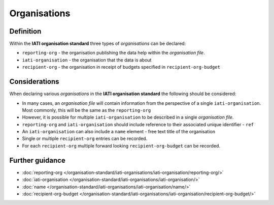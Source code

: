 Organisations
=============

Definition
----------
Within the **IATI organisation standard** three types of *organisations* can be declared:

* ``reporting-org`` - the organisation publishing the data help within the *organisation file*. 
* ``iati-organisation`` - the organisation that the data is about
* ``recipient-org`` - the organisation in receipt of budgets specified in ``recipient-org-budget``


Considerations
--------------
When declaring various *organisations* in the **IATI organisation standard** the following should be considered:

* In many cases, an *organisation file* will contain information from the perspective of a single ``iati-organisation``.  Most commonly, this will be the same as the ``reporting-org``

* However, it is possible for multiple ``iati-organisation`` to be described in a single *organisation file*.

* ``reporting-org`` and ``iati-organisation`` should include reference to their associated unique identifier - ``ref``

* An ``iati-organisation`` can also include a ``name`` element - free text title of the organisation

* Single or multiple ``recipient-org`` entries can be recorded.  

* For each ``recipient-org`` multiple forward looking ``recipient-org-budget`` can be recorded.


Further guidance
----------------

* :doc:`reporting-org </organisation-standard/iati-organisations/iati-organisation/reporting-org/>`
* :doc:`iati-organisation </organisation-standard/iati-organisations/iati-organisation/>`
* :doc:`name </organisation-standard/iati-organisations/iati-organisation/name/>`
* :doc:`recipient-org-budget </organisation-standard/iati-organisations/iati-organisation/recipient-org-budget/>`
   


